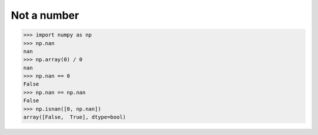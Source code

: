 ############
Not a number
############

>>> import numpy as np
>>> np.nan
nan
>>> np.array(0) / 0
nan
>>> np.nan == 0
False
>>> np.nan == np.nan
False
>>> np.isnan([0, np.nan])
array([False,  True], dtype=bool)
